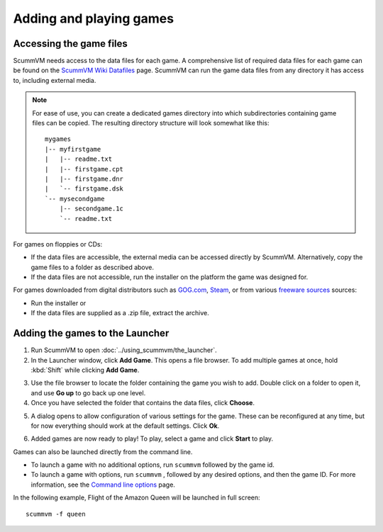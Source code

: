 
=================================
Adding and playing games
=================================

Accessing the game files
------------------------

ScummVM needs access to the data files for each game. A comprehensive list of required data files for each game can be found on the `ScummVM Wiki Datafiles <https://wiki.scummvm.org/index.php?title=Datafiles>`__ page. ScummVM can run the game data files from any directory it has access to, including external media. 

.. note::

    For ease of use, you can create a dedicated games directory into which subdirectories containing game files can be copied. The resulting directory structure will look somewhat like this::

        mygames
        |-- myfirstgame
        |   |-- readme.txt
        |   |-- firstgame.cpt
        |   |-- firstgame.dnr
        |   `-- firstgame.dsk
        `-- mysecondgame
            |-- secondgame.1c
            `-- readme.txt



For games on floppies or CDs:

- If the data files are accessible, the external media can be accessed directly by ScummVM. Alternatively, copy the game files to a folder as described above. 
- If the data files are not accessible, run the installer on the platform the game was designed for.

For games downloaded from digital distributors such as `GOG.com  <gog.com>`__, `Steam <https://store.steampowered.com>`__, or from various `freeware sources <https://wiki.scummvm.org/index.php?title=Where_to_get_the_games#Freeware_Games>`__ sources:

- Run the installer or
- If the data files are supplied as a .zip file, extract the archive.

.. _add and play games:

Adding the games to the Launcher
---------------------------------

1. Run ScummVM to open :doc:`../using_scummvm/the_launcher`.

2. In the Launcher window, click **Add Game**. This opens a file browser. To add multiple games at once, hold :kbd:`Shift` while clicking **Add Game**.

.. image:: ../images/RaspberryPi/blank_launcher_rpi.jpg
   :class: with-shadow


3.  Use the file browser to locate the folder containing the game you wish to add. Double click on a folder to open it, and use **Go up** to go back up one level. 

4. Once you have selected the folder that contains the data files, click **Choose**. 

.. image:: ../images/RaspberryPi/adding_games_rpi.jpg
   :class: with-shadow



5.  A dialog opens to allow configuration of various settings for the game. These can be reconfigured at any time, but for now everything should work at the default settings. Click **Ok**. 

.. image:: ../images/RaspberryPi/game_info_rpi.jpg
   :class: with-shadow

6. Added games are now ready to play! To play, select a game and click **Start** to play. 

.. image:: ../images/RaspberryPi/launch_launcher.gif
   :class: with-shadow

Games can also be launched directly from the command line.

- To launch a game with no additional options, run ``scummvm`` followed by the game id.   
- To launch a game with options, run ``scummvm`` , followed by any desired options, and then the game ID. For more information, see the `Command line options <../advanced_options/command_line>`_ page.

In the following example, Flight of the Amazon Queen will be launched in full screen::

    scummvm -f queen

.. image:: ../images/RaspberryPi/launch_commandline.gif
   :class: with-shadow


